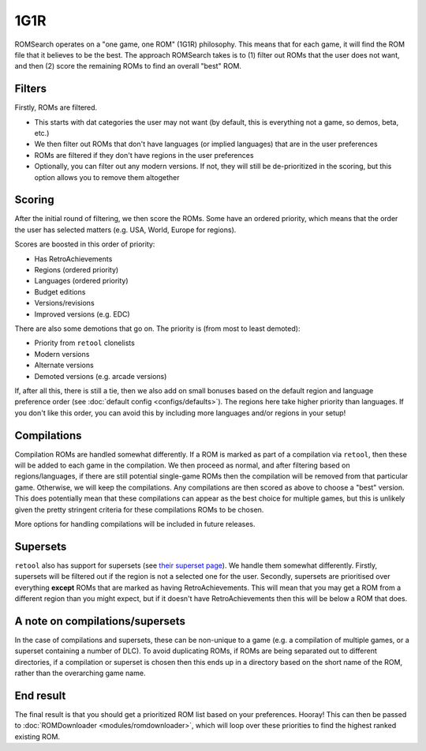 ####
1G1R
####

ROMSearch operates on a "one game, one ROM" (1G1R) philosophy. This means that for each game, it will find the
ROM file that it believes to be the best. The approach ROMSearch takes is to (1) filter out ROMs that the user does
not want, and then (2) score the remaining ROMs to find an overall "best" ROM.

Filters
-------

Firstly, ROMs are filtered.

* This starts with dat categories the user may not want (by default, this is everything not a game,
  so demos, beta, etc.)
* We then filter out ROMs that don't have languages (or implied languages) that are in the user preferences
* ROMs are filtered if they don't have regions in the user preferences
* Optionally, you can filter out any modern versions. If not, they will still be de-prioritized in the scoring, but
  this option allows you to remove them altogether

Scoring
-------

After the initial round of filtering, we then score the ROMs. Some have an ordered priority, which means that
the order the user has selected matters (e.g. USA, World, Europe for regions).

Scores are boosted in this order of priority:

* Has RetroAchievements
* Regions (ordered priority)
* Languages (ordered priority)
* Budget editions
* Versions/revisions
* Improved versions (e.g. EDC)

There are also some demotions that go on. The priority is (from most to least demoted):

* Priority from ``retool`` clonelists
* Modern versions
* Alternate versions
* Demoted versions (e.g. arcade versions)

If, after all this, there is still a tie, then we also add on small bonuses based on the default region and
language preference order (see :doc:`default config <configs/defaults>`). The regions here take higher priority
than languages. If you don't like this order, you can avoid this by including more languages and/or regions
in your setup!

Compilations
------------

Compilation ROMs are handled somewhat differently. If a ROM is marked as part of a compilation via ``retool``, then
these will be added to each game in the compilation. We then proceed as normal, and after filtering based on
regions/languages, if there are still potential single-game ROMs then the compilation will be removed from that
particular game. Otherwise, we will keep the compilations. Any compilations are then scored as above to choose
a "best" version. This does potentially mean that these compilations can appear as the best choice for multiple games,
but this is unlikely given the pretty stringent criteria for these compilations ROMs to be chosen.

More options for handling compilations will be included in future releases.

Supersets
---------

``retool`` also has support for supersets (see
`their superset page <https://unexpectedpanda.github.io/retool/contribute-clone-lists-variants-supersets/>`_).
We handle them somewhat differently. Firstly, supersets will be filtered out if the region is not a selected one for
the user. Secondly, supersets are prioritised over everything **except** ROMs that are marked as having
RetroAchievements. This will mean that you may get a ROM from a different region than you might expect, but if it
doesn't have RetroAchievements then this will be below a ROM that does.

A note on compilations/supersets
---------------------------------

In the case of compilations and supersets, these can be non-unique to a game (e.g. a compilation of multiple games,
or a superset containing a number of DLC). To avoid duplicating ROMs, if ROMs are being separated out to different
directories, if a compilation or superset is chosen then this ends up in a directory based on the short name of the ROM,
rather than the overarching game name.

End result
----------

The final result is that you should get a prioritized ROM list based on your preferences. Hooray! This can then be
passed to :doc:`ROMDownloader <modules/romdownloader>`, which will loop over these priorities to find the highest
ranked existing ROM.
